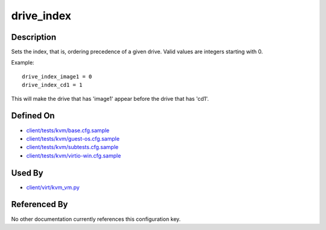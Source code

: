 
drive\_index
============

Description
-----------

Sets the index, that is, ordering precedence of a given drive. Valid
values are integers starting with 0.

Example:

::

    drive_index_image1 = 0
    drive_index_cd1 = 1

This will make the drive that has 'image1' appear before the drive that
has 'cd1'.

Defined On
----------

-  `client/tests/kvm/base.cfg.sample <https://github.com/autotest/autotest/blob/master/client/tests/kvm/base.cfg.sample>`_
-  `client/tests/kvm/guest-os.cfg.sample <https://github.com/autotest/autotest/blob/master/client/tests/kvm/guest-os.cfg.sample>`_
-  `client/tests/kvm/subtests.cfg.sample <https://github.com/autotest/autotest/blob/master/client/tests/kvm/subtests.cfg.sample>`_
-  `client/tests/kvm/virtio-win.cfg.sample <https://github.com/autotest/autotest/blob/master/client/tests/kvm/virtio-win.cfg.sample>`_

Used By
-------

-  `client/virt/kvm\_vm.py <https://github.com/autotest/autotest/blob/master/client/virt/kvm_vm.py>`_

Referenced By
-------------

No other documentation currently references this configuration key.

